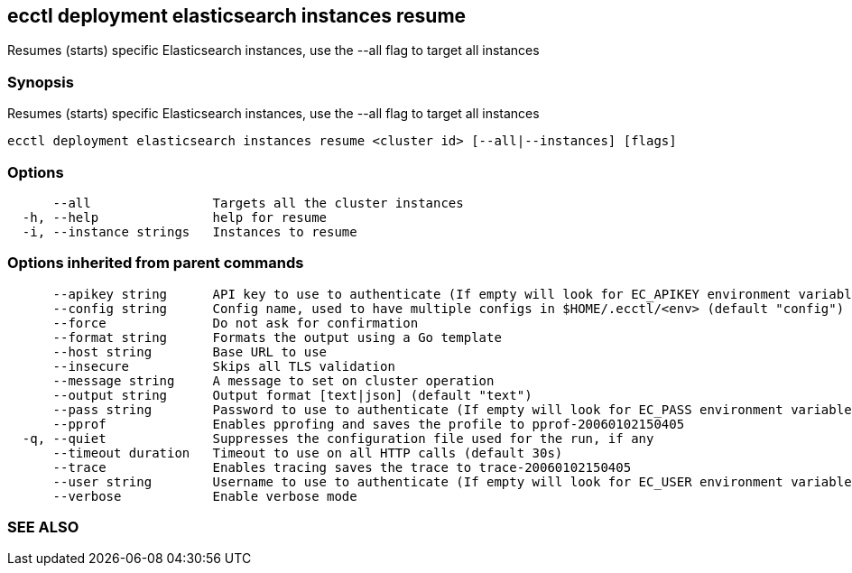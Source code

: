 == ecctl deployment elasticsearch instances resume

Resumes (starts) specific Elasticsearch instances, use the --all flag to target all instances

[float]
=== Synopsis

Resumes (starts) specific Elasticsearch instances, use the --all flag to target all instances

----
ecctl deployment elasticsearch instances resume <cluster id> [--all|--instances] [flags]
----

[float]
=== Options

----
      --all                Targets all the cluster instances
  -h, --help               help for resume
  -i, --instance strings   Instances to resume
----

[float]
=== Options inherited from parent commands

----
      --apikey string      API key to use to authenticate (If empty will look for EC_APIKEY environment variable)
      --config string      Config name, used to have multiple configs in $HOME/.ecctl/<env> (default "config")
      --force              Do not ask for confirmation
      --format string      Formats the output using a Go template
      --host string        Base URL to use
      --insecure           Skips all TLS validation
      --message string     A message to set on cluster operation
      --output string      Output format [text|json] (default "text")
      --pass string        Password to use to authenticate (If empty will look for EC_PASS environment variable)
      --pprof              Enables pprofing and saves the profile to pprof-20060102150405
  -q, --quiet              Suppresses the configuration file used for the run, if any
      --timeout duration   Timeout to use on all HTTP calls (default 30s)
      --trace              Enables tracing saves the trace to trace-20060102150405
      --user string        Username to use to authenticate (If empty will look for EC_USER environment variable)
      --verbose            Enable verbose mode
----

[float]
=== SEE ALSO

// * xref:ecctl_deployment_elasticsearch_instances.adoc[ecctl deployment elasticsearch instances]	 - Manages elasticsearch at the instance level
